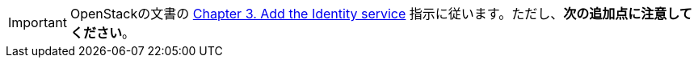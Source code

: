 [IMPORTANT]
OpenStackの文書の
http://docs.openstack.org/kilo/install-guide/install/apt/content/ch_keystone.html[Chapter 3. Add the Identity service]
指示に従います。ただし、*次の追加点に注意してください*。

